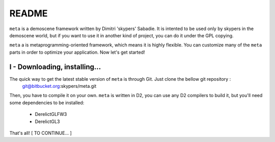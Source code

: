 ======
README
======

``meta`` is a demoscene framework written by Dimitri 'skypers' Sabadie. It is intented to be used only by skypers in the demoscene
world, but if you want to use it in another kind of project, you can do it under the GPL copying.

``meta`` a is metaprogramming-oriented framework, which means it is highly flexible. You can customize many of the ``meta`` parts in order to
optimize your application. Now let's get started!


I - Downloading, installing...
------------------------------

The quick way to get the latest stable version of ``meta`` is through Git. Just clone the bellow git repository :
    git@bitbucket.org:skypers/meta.git
Then, you have to compile it on your own. ``meta`` is written in D2, you can use any D2 compilers to build it, but you'll need some dependencies
to be installed:
    - DerelictGLFW3
    - DerelictGL3
That's all! [ TO CONTINUE... ]
